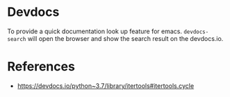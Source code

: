 * Devdocs

To provide a quick documentation look up feature for emacs. =devdocs-search= will open the browser and show the search result on the devdocs.io.

* References
  
- https://devdocs.io/python~3.7/library/itertools#itertools.cycle
